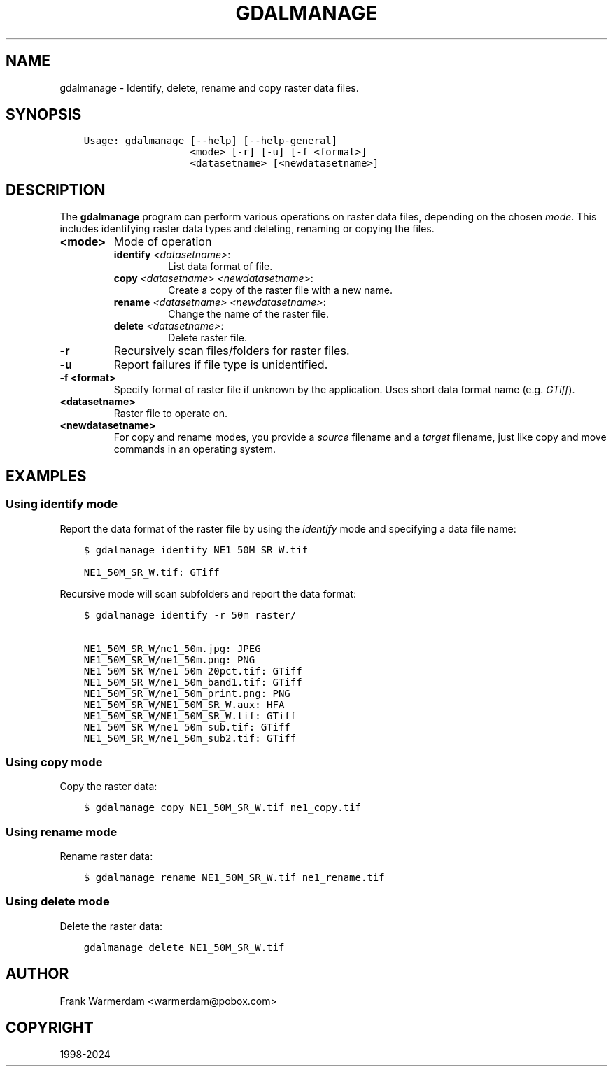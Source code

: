 .\" Man page generated from reStructuredText.
.
.
.nr rst2man-indent-level 0
.
.de1 rstReportMargin
\\$1 \\n[an-margin]
level \\n[rst2man-indent-level]
level margin: \\n[rst2man-indent\\n[rst2man-indent-level]]
-
\\n[rst2man-indent0]
\\n[rst2man-indent1]
\\n[rst2man-indent2]
..
.de1 INDENT
.\" .rstReportMargin pre:
. RS \\$1
. nr rst2man-indent\\n[rst2man-indent-level] \\n[an-margin]
. nr rst2man-indent-level +1
.\" .rstReportMargin post:
..
.de UNINDENT
. RE
.\" indent \\n[an-margin]
.\" old: \\n[rst2man-indent\\n[rst2man-indent-level]]
.nr rst2man-indent-level -1
.\" new: \\n[rst2man-indent\\n[rst2man-indent-level]]
.in \\n[rst2man-indent\\n[rst2man-indent-level]]u
..
.TH "GDALMANAGE" "1" "Oct 07, 2024" "" "GDAL"
.SH NAME
gdalmanage \-  Identify, delete, rename and copy raster data files.
.SH SYNOPSIS
.INDENT 0.0
.INDENT 3.5
.sp
.nf
.ft C
Usage: gdalmanage [\-\-help] [\-\-help\-general]
                  <mode> [\-r] [\-u] [\-f <format>]
                  <datasetname> [<newdatasetname>]
.ft P
.fi
.UNINDENT
.UNINDENT
.SH DESCRIPTION
.sp
The \fBgdalmanage\fP program can perform various operations on raster data
files, depending on the chosen \fImode\fP\&. This includes identifying raster
data types and deleting, renaming or copying the files.
.INDENT 0.0
.TP
.B <mode>
Mode of operation
.INDENT 7.0
.TP
\fBidentify\fP \fI<datasetname>\fP:
List data format of file.
.TP
\fBcopy\fP \fI<datasetname>\fP \fI<newdatasetname>\fP:
Create a copy of the raster file with a new name.
.TP
\fBrename\fP \fI<datasetname>\fP \fI<newdatasetname>\fP:
Change the name of the raster file.
.TP
\fBdelete\fP \fI<datasetname>\fP:
Delete raster file.
.UNINDENT
.UNINDENT
.INDENT 0.0
.TP
.B \-r
Recursively scan files/folders for raster files.
.UNINDENT
.INDENT 0.0
.TP
.B \-u
Report failures if file type is unidentified.
.UNINDENT
.INDENT 0.0
.TP
.B \-f <format>
Specify format of raster file if unknown by the application. Uses
short data format name (e.g. \fIGTiff\fP).
.UNINDENT
.INDENT 0.0
.TP
.B <datasetname>
Raster file to operate on.
.UNINDENT
.INDENT 0.0
.TP
.B <newdatasetname>
For copy and rename modes, you provide a \fIsource\fP filename and a
\fItarget\fP filename, just like copy and move commands in an operating
system.
.UNINDENT
.SH EXAMPLES
.SS Using identify mode
.sp
Report the data format of the raster file by using the \fIidentify\fP mode
and specifying a data file name:
.INDENT 0.0
.INDENT 3.5
.sp
.nf
.ft C
$ gdalmanage identify NE1_50M_SR_W.tif

NE1_50M_SR_W.tif: GTiff
.ft P
.fi
.UNINDENT
.UNINDENT
.sp
Recursive mode will scan subfolders and report the data format:
.INDENT 0.0
.INDENT 3.5
.sp
.nf
.ft C
$ gdalmanage identify \-r 50m_raster/

NE1_50M_SR_W/ne1_50m.jpg: JPEG
NE1_50M_SR_W/ne1_50m.png: PNG
NE1_50M_SR_W/ne1_50m_20pct.tif: GTiff
NE1_50M_SR_W/ne1_50m_band1.tif: GTiff
NE1_50M_SR_W/ne1_50m_print.png: PNG
NE1_50M_SR_W/NE1_50M_SR_W.aux: HFA
NE1_50M_SR_W/NE1_50M_SR_W.tif: GTiff
NE1_50M_SR_W/ne1_50m_sub.tif: GTiff
NE1_50M_SR_W/ne1_50m_sub2.tif: GTiff
.ft P
.fi
.UNINDENT
.UNINDENT
.SS Using copy mode
.sp
Copy the raster data:
.INDENT 0.0
.INDENT 3.5
.sp
.nf
.ft C
$ gdalmanage copy NE1_50M_SR_W.tif ne1_copy.tif
.ft P
.fi
.UNINDENT
.UNINDENT
.SS Using rename mode
.sp
Rename raster data:
.INDENT 0.0
.INDENT 3.5
.sp
.nf
.ft C
$ gdalmanage rename NE1_50M_SR_W.tif ne1_rename.tif
.ft P
.fi
.UNINDENT
.UNINDENT
.SS Using delete mode
.sp
Delete the raster data:
.INDENT 0.0
.INDENT 3.5
.sp
.nf
.ft C
gdalmanage delete NE1_50M_SR_W.tif
.ft P
.fi
.UNINDENT
.UNINDENT
.SH AUTHOR
Frank Warmerdam <warmerdam@pobox.com>
.SH COPYRIGHT
1998-2024
.\" Generated by docutils manpage writer.
.
